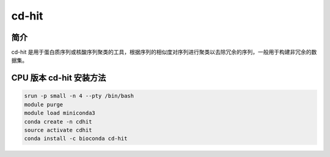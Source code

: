 .. _cd-hit:

cd-hit
=====================

简介
---------------

cd-hit 是用于蛋白质序列或核酸序列聚类的工具，根据序列的相似度对序列进行聚类以去除冗余的序列，一般用于构建非冗余的数据集。


CPU 版本 cd-hit 安装方法
---------------------------

.. code:: bash

   srun -p small -n 4 --pty /bin/bash
   module purge
   module load miniconda3
   conda create -n cdhit
   source activate cdhit
   conda install -c bioconda cd-hit

